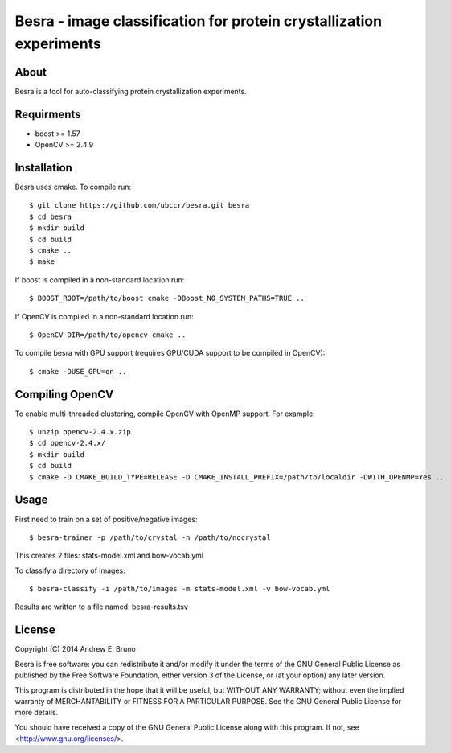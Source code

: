 ===============================================================================
Besra - image classification for protein crystallization experiments
===============================================================================

------------------------------------------------------------------------
About
------------------------------------------------------------------------

Besra is a tool for auto-classifying protein crystallization experiments.

------------------------------------------------------------------------
Requirments
------------------------------------------------------------------------

- boost >= 1.57
- OpenCV >= 2.4.9

------------------------------------------------------------------------
Installation
------------------------------------------------------------------------

Besra uses cmake. To compile run::

  $ git clone https://github.com/ubccr/besra.git besra
  $ cd besra
  $ mkdir build
  $ cd build
  $ cmake ..
  $ make

If boost is compiled in a non-standard location run::

  $ BOOST_ROOT=/path/to/boost cmake -DBoost_NO_SYSTEM_PATHS=TRUE ..

If OpenCV is compiled in a non-standard location run::

  $ OpenCV_DIR=/path/to/opencv cmake ..

To compile besra with GPU support (requires GPU/CUDA support to be compiled in
OpenCV)::

  $ cmake -DUSE_GPU=on ..

------------------------------------------------------------------------
Compiling OpenCV
------------------------------------------------------------------------

To enable multi-threaded clustering, compile OpenCV with OpenMP support. For
example::

  $ unzip opencv-2.4.x.zip
  $ cd opencv-2.4.x/
  $ mkdir build
  $ cd build
  $ cmake -D CMAKE_BUILD_TYPE=RELEASE -D CMAKE_INSTALL_PREFIX=/path/to/localdir -DWITH_OPENMP=Yes ..

------------------------------------------------------------------------
Usage
------------------------------------------------------------------------

First need to train on a set of positive/negative images::

  $ besra-trainer -p /path/to/crystal -n /path/to/nocrystal

This creates 2 files: stats-model.xml and bow-vocab.yml

To classify a directory of images::

  $ besra-classify -i /path/to/images -m stats-model.xml -v bow-vocab.yml

Results are written to a file named: besra-results.tsv

------------------------------------------------------------------------
License
------------------------------------------------------------------------

Copyright (C) 2014 Andrew E. Bruno

Besra is free software: you can redistribute it and/or modify it under the
terms of the GNU General Public License as published by the Free Software
Foundation, either version 3 of the License, or (at your option) any later
version.

This program is distributed in the hope that it will be useful, but WITHOUT ANY
WARRANTY; without even the implied warranty of MERCHANTABILITY or FITNESS FOR A
PARTICULAR PURPOSE.  See the GNU General Public License for more details.

You should have received a copy of the GNU General Public License along with
this program.  If not, see <http://www.gnu.org/licenses/>.
